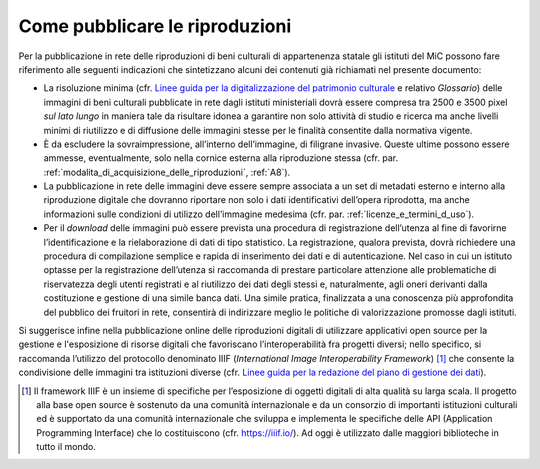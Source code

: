 .. _come_pubblicare_le_riproduzioni:

Come pubblicare le riproduzioni
===============================

Per la pubblicazione in rete delle riproduzioni di beni culturali di
appartenenza statale gli istituti del MiC possono fare riferimento alle
seguenti indicazioni che sintetizzano alcuni dei contenuti già
richiamati nel presente documento:

.. _Linee guida per la digitalizzazione del patrimonio culturale: https://docs.italia.it/italia/icdp/icdp-pnd-digitalizzazione-docs
-  La risoluzione minima (cfr. `Linee guida per la digitalizzazione del patrimonio culturale`_ e relativo *Glossario*) delle immagini di beni
   culturali pubblicate in rete dagli istituti ministeriali dovrà essere
   compresa tra 2500 e 3500 pixel *sul lato lungo* in maniera tale da
   risultare idonea a garantire non solo attività di studio e ricerca ma
   anche livelli minimi di riutilizzo e di diffusione delle immagini
   stesse per le finalità consentite dalla normativa vigente.

-  È da escludere la sovraimpressione, all’interno dell’immagine, di
   filigrane invasive. Queste ultime possono essere ammesse,
   eventualmente, solo nella cornice esterna alla riproduzione stessa
   (cfr. par. :ref:`modalita_di_acquisizione_delle_riproduzioni`, :ref:`A8`).

-  La pubblicazione in rete delle immagini deve essere sempre associata
   a un set di metadati esterno e interno alla riproduzione digitale che
   dovranno riportare non solo i dati identificativi dell’opera
   riprodotta, ma anche informazioni sulle condizioni di utilizzo
   dell’immagine medesima (cfr. par. :ref:`licenze_e_termini_d_uso`).

-  Per il *download* delle immagini può essere prevista una procedura di
   registrazione dell’utenza al fine di favorirne l’identificazione e la
   rielaborazione di dati di tipo statistico. La registrazione, qualora
   prevista, dovrà richiedere una procedura di compilazione semplice e
   rapida di inserimento dei dati e di autenticazione. Nel caso in cui
   un istituto optasse per la registrazione dell’utenza si raccomanda di
   prestare particolare attenzione alle problematiche di riservatezza
   degli utenti registrati e al riutilizzo dei dati degli stessi e,
   naturalmente, agli oneri derivanti dalla costituzione e gestione di
   una simile banca dati. Una simile pratica, finalizzata a una
   conoscenza più approfondita del pubblico dei fruitori in rete,
   consentirà di indirizzare meglio le politiche di valorizzazione
   promosse dagli istituti.

.. _Linee guida per la redazione del piano di gestione dei dati: https://docs.italia.it/italia/icdp/icdp-pnd-dmp-docs/

Si suggerisce infine nella pubblicazione online delle riproduzioni
digitali di utilizzare applicativi open source per la gestione e
l'esposizione di risorse digitali che favoriscano l’interoperabilità fra
progetti diversi; nello specifico, si raccomanda l’utilizzo del
protocollo denominato IIIF (*International Image Interoperability
Framework*)  [1]_ che consente la condivisione delle immagini tra
istituzioni diverse (cfr. `Linee guida per la redazione del piano di gestione dei dati`_).

.. [1] Il framework IIIF è un insieme di specifiche per l’esposizione di
   oggetti digitali di alta qualità su larga scala. Il progetto alla
   base open source è sostenuto da una comunità internazionale e da un
   consorzio di importanti istituzioni culturali ed è supportato da una
   comunità internazionale che sviluppa e implementa le specifiche delle
   API (Application Programming Interface) che lo costituiscono (cfr.
   https://iiif.io/). Ad oggi è utilizzato dalle maggiori biblioteche in
   tutto il mondo.
